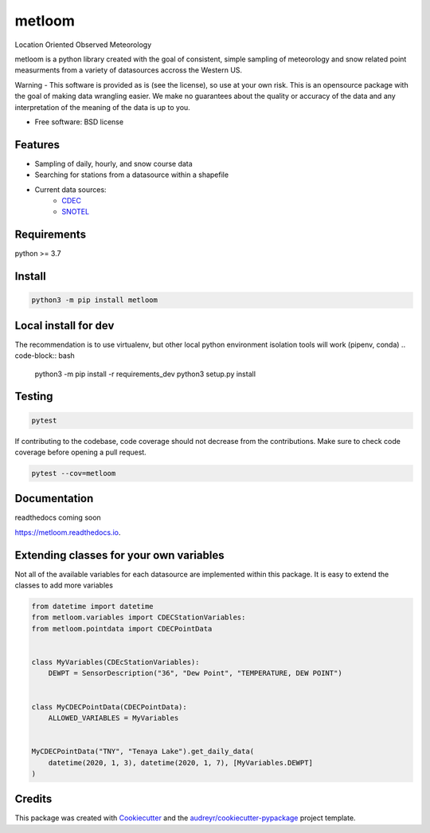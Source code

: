 ========
metloom
========


.. image:: https://img.shields.io/pypi/v/metloom.svg
        :target: https://pypi.python.org/pypi/metloom

.. image:: https://img.shields.io/github/workflow/status/M3Works/metloom/metloom
    :target: https://github.com/M3Works/metloom/actions/workflows/testing.yml
    :alt: Testing Status

.. image:: https://readthedocs.org/projects/metloom/badge/?version=latest
        :target: https://metloom.readthedocs.io/en/latest/?version=latest
        :alt: Documentation Status
.. image:: https://img.shields.io/endpoint?url=https://gist.githubusercontent.com/micah-prime/04da387b53bdb4a3aa31253789550a9f/raw/metloom__heads_main.json
        :target: https://github.com/M3Works/metloom
        :alt: Code Coverage


Location Oriented Observed Meteorology

metloom is a python library created with the goal of consistent, simple sampling of
meteorology and snow related point measurments from a variety of datasources accross the
Western US.

Warning - This software is provided as is (see the license), so use at your own risk.
This is an opensource package with the goal of making data wrangling easier. We make
no guarantees about the quality or accuracy of the data and any interpretation of the meaning
of the data is up to you.


* Free software: BSD license


Features
--------

* Sampling of daily, hourly, and snow course data
* Searching for stations from a datasource within a shapefile
* Current data sources:
    * `CDEC <https://cdec.water.ca.gov/>`_
    * `SNOTEL <https://www.nrcs.usda.gov/wps/portal/wcc/home/dataAccessHelp/webService/webServiceReference/>`_

Requirements
-------
python >= 3.7

Install
-------
.. code-block:: bash

    python3 -m pip install metloom


Local install for dev
-------
The recommendation is to use virtualenv, but other local python
environment isolation tools will work (pipenv, conda)
.. code-block:: bash
    python3 -m pip install -r requirements_dev
    python3 setup.py install

Testing
-------

.. code-block:: bash

    pytest

If contributing to the codebase, code coverage should not decrease
from the contributions. Make sure to check code coverage before
opening a pull request.

.. code-block:: bash

    pytest --cov=metloom

Documentation
-------
readthedocs coming soon

https://metloom.readthedocs.io.

Extending classes for your own variables
-------
Not all of the available variables for each datasource are implemented
within this package. It is easy to extend the classes to add more variables

.. code-block:: python

    from datetime import datetime
    from metloom.variables import CDECStationVariables:
    from metloom.pointdata import CDECPointData


    class MyVariables(CDEcStationVariables):
        DEWPT = SensorDescription("36", "Dew Point", "TEMPERATURE, DEW POINT")


    class MyCDECPointData(CDECPointData):
        ALLOWED_VARIABLES = MyVariables


    MyCDECPointData("TNY", "Tenaya Lake").get_daily_data(
        datetime(2020, 1, 3), datetime(2020, 1, 7), [MyVariables.DEWPT]
    )


Credits
-------

This package was created with Cookiecutter_ and the `audreyr/cookiecutter-pypackage`_ project template.

.. _Cookiecutter: https://github.com/audreyr/cookiecutter
.. _`audreyr/cookiecutter-pypackage`: https://github.com/audreyr/cookiecutter-pypackage
